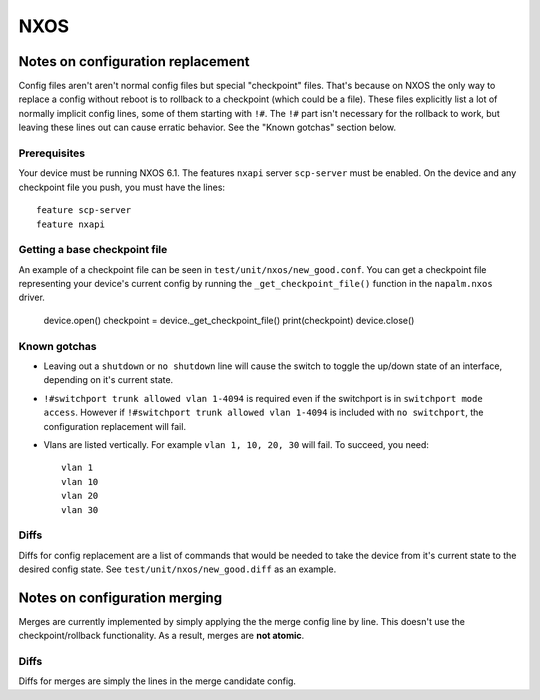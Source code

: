 NXOS
----

Notes on configuration replacement
~~~~~~~~~~~~~~~~~~~~~~~~~~~~~~~~~~



Config files aren't aren't normal config files but special "checkpoint" files.
That's because on NXOS the only way to replace a config without reboot is to rollback to a checkpoint (which could be a file).
These files explicitly list a lot of normally implicit config lines, some of them starting with ``!#``.
The ``!#`` part isn't necessary for the rollback to work, but leaving these lines out can cause erratic behavior.
See the "Known gotchas" section below.

Prerequisites
_____________

Your device must be running NXOS 6.1. The features ``nxapi`` server ``scp-server`` must be enabled.
On the device and any checkpoint file you push, you must have the lines::

  feature scp-server
  feature nxapi


Getting a base checkpoint file
______________________________

An example of a checkpoint file can be seen in ``test/unit/nxos/new_good.conf``.
You can get a checkpoint file representing your device's current config by running the ``_get_checkpoint_file()``
function in the ``napalm.nxos`` driver.

  device.open()
  checkpoint = device._get_checkpoint_file()
  print(checkpoint)
  device.close()


Known gotchas
_____________

- Leaving out a ``shutdown`` or ``no shutdown`` line will cause the switch to toggle the up/down state of an interface, depending on it's current state.

- ``!#switchport trunk allowed vlan 1-4094`` is required even if the switchport is in ``switchport mode access``. However if ``!#switchport trunk allowed vlan 1-4094`` is included with ``no switchport``, the configuration replacement will fail.

- Vlans are listed vertically. For example ``vlan 1, 10, 20, 30`` will fail. To succeed, you need:
  ::

      vlan 1
      vlan 10
      vlan 20
      vlan 30

Diffs
_____

Diffs for config replacement are a list of commands that would be needed to take the device from it's current state
to the desired config state. See ``test/unit/nxos/new_good.diff`` as an example.

Notes on configuration merging
~~~~~~~~~~~~~~~~~~~~~~~~~~~~~~

Merges are currently implemented by simply applying the the merge config line by line.
This doesn't use the checkpoint/rollback functionality.
As a result, merges are **not atomic**.

Diffs
_____

Diffs for merges are simply the lines in the merge candidate config.

